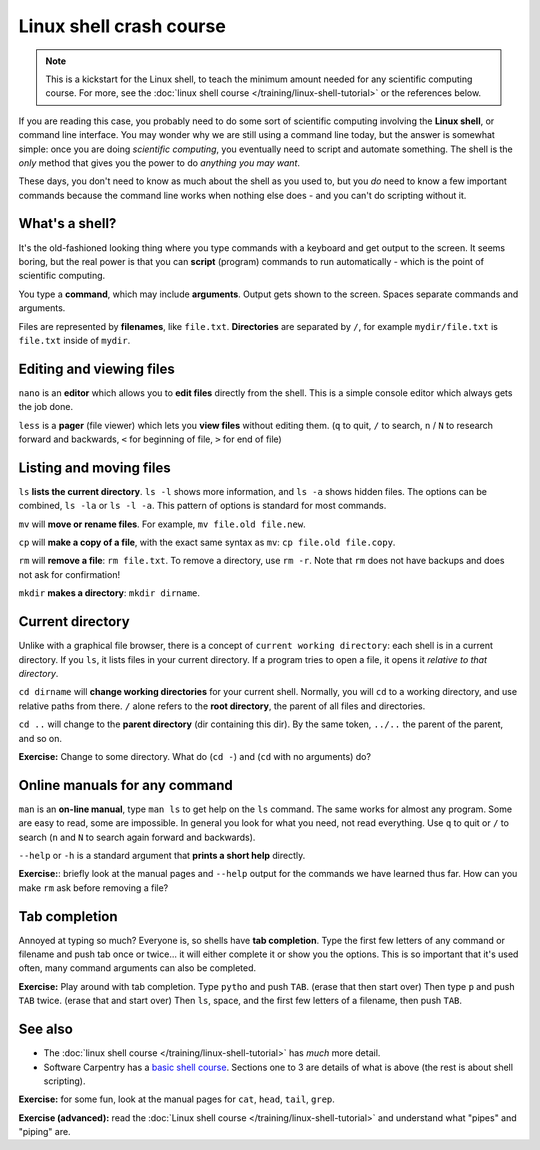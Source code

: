 ========================
Linux shell crash course
========================

.. note::

   This is a kickstart for the Linux shell, to teach the minimum amount
   needed for any scientific computing course.  For more, see the
   :doc:`linux shell course </training/linux-shell-tutorial>` or the
   references below.

If you are reading this case, you probably need to do some sort of
scientific computing involving the **Linux shell**, or command line
interface.  You may wonder why we are still using a command line
today, but the answer is somewhat simple: once you are doing
*scientific computing*, you eventually need to script and automate
something.  The shell is the *only* method that gives you the power to
do *anything you may want*.

These days, you don't need to know as much about the shell as you used
to, but you *do* need to know a few important commands because the
command line works when nothing else does - and you can't do scripting
without it.



What's a shell?
---------------

It's the old-fashioned looking thing where you type commands with a
keyboard and get output to the screen.  It seems boring, but the real
power is that you can **script** (program) commands to run
automatically - which is the point of scientific computing.

You type a **command**, which may include **arguments**.  Output gets
shown to the screen.  Spaces separate commands and arguments.

Files are represented by **filenames**, like ``file.txt``.
**Directories** are separated by ``/``, for example ``mydir/file.txt``
is ``file.txt`` inside of ``mydir``.



Editing and viewing files
-------------------------

``nano`` is an **editor** which allows you to **edit files** directly
from the shell.  This is a simple console editor which always gets the
job done.

``less`` is a **pager** (file viewer) which lets you **view files**
without editing them.  (``q`` to quit, ``/`` to search, ``n`` / ``N``
to research forward and backwards, ``<`` for beginning of file, ``>``
for end of file)



Listing and moving files
------------------------

``ls`` **lists the current directory**.  ``ls -l`` shows more
information, and ``ls -a`` shows hidden files.  The options can be
combined, ``ls -la`` or ``ls -l -a``.  This pattern of options is
standard for most commands.

``mv`` will **move or rename files**.  For example, ``mv file.old
file.new``.

``cp`` will **make a copy of a file**, with the exact same syntax as
``mv``: ``cp file.old file.copy``.

``rm`` will **remove a file**: ``rm file.txt``.  To remove a directory,
use ``rm -r``.  Note that ``rm`` does not have backups and does not
ask for confirmation!

``mkdir`` **makes a directory**: ``mkdir dirname``.



Current directory
-----------------

Unlike with a graphical file browser, there is a concept of ``current
working directory``: each shell is in a current directory.  If you
``ls``, it lists files in your current directory.  If a program tries
to open a file, it opens it *relative to that directory*.

``cd dirname`` will **change working directories** for your current
shell.  Normally, you will ``cd`` to a working directory, and use
relative paths from there. ``/`` alone refers to the **root
directory**, the parent of all files and directories.

``cd ..`` will change to the **parent directory** (dir containing this
dir).  By the same token, ``../..`` the parent of the parent, and so
on.

**Exercise:** Change to some directory.  What do (``cd -``) and
(``cd`` with no arguments) do?


Online manuals for any command
------------------------------

``man`` is an **on-line manual**, type ``man ls`` to get help on the
``ls`` command.  The same works for almost any program.  Some are easy
to read, some are impossible.  In general you look for what you need,
not read everything.  Use ``q`` to quit or ``/`` to search (``n`` and
``N`` to search again forward and backwards).

``--help`` or ``-h`` is a standard argument that **prints a short
help** directly.

**Exercise:**: briefly look at the manual pages and ``--help`` output
for the commands we have learned thus far.  How can you make ``rm``
ask before removing a file?


Tab completion
--------------

Annoyed at typing so much?  Everyone is, so shells have **tab
completion**.  Type the first few letters of any command or filename
and push tab once or twice... it will either complete it or show you
the options.  This is so important that it's used often, many command
arguments can also be completed.

**Exercise:** Play around with tab completion.  Type ``pytho`` and
push ``TAB``. (erase that then start over) Then type ``p`` and push
``TAB`` twice.  (erase that and start over) Then ``ls``, space, and
the first few letters of a filename, then push ``TAB``.



See also
--------

* The :doc:`linux shell course </training/linux-shell-tutorial>` has
  *much* more detail.
* Software Carpentry has a `basic shell course
  <http://swcarpentry.github.io/shell-novice/>`__.  Sections one to 3
  are details of what is above (the rest is about shell scripting).

**Exercise:** for some fun, look at the manual pages for ``cat``,
``head``, ``tail``, ``grep``.

**Exercise (advanced):** read the :doc:`Linux shell course
</training/linux-shell-tutorial>` and understand what "pipes" and
"piping" are.
